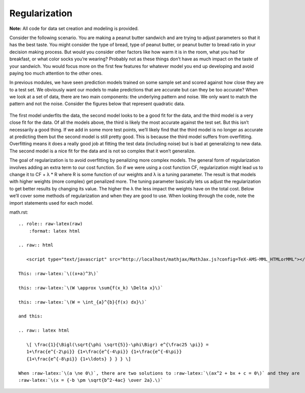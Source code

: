================
Regularization
================

**Note:** All code for data set creation and modeling is provided.

Consider the following scenario. You are making a peanut butter sandwich and are trying to adjust parameters so that it has the best taste.
You might consider the type of bread, type of peanut butter, or peanut butter to bread ratio in your decision making process. But would you
consider other factors like how warm it is in the room, what you had for breakfast, or what color socks you’re wearing? Probably not as these
things don’t have as much impact on the taste of your sandwich. You would focus more on the first few features for whatever model you end up
developing and avoid paying too much attention to the other ones.

In previous modules, we have seen prediction models trained on some sample set and scored against how close they are to a test set.
We obviously want our models to make predictions that are accurate but can they be too accurate? When we look at a set of data,
there are two main components: the underlying pattern and noise. We only want to match the pattern and not the noise. Consider
the figures below that represent quadratic data.

.. figure:: https://github.com/machinelearningmindset/machine-learning-for-everybody/blob/master/docs/source/content/overview/_img/Regularization_Linear.png
.. figure:: https://github.com/machinelearningmindset/machine-learning-for-everybody/blob/master/docs/source/content/overview/_img/Regularization_Quadratic.png
.. figure:: https://github.com/machinelearningmindset/machine-learning-for-everybody/blob/master/docs/source/content/overview/_img/Regularization_Polynomial.png

The first model underfits the data, the second model looks to be a good fit for the data,
and the third model is a very close fit for the data. Of all the models above, the third
is likely the most accurate against the test set. But this isn’t necessarily a good thing.
If we add in some more test points, we’ll likely find that the third model is no longer as
accurate at predicting them but the second model is still pretty good. This is because the
third model suffers from overfitting. Overfitting means it does a really good job at fitting
the test data (including noise) but is bad at generalizing to new data. The second model is a
nice fit for the data and is not so complex that it won’t generalize.

The goal of regularization is to avoid overfitting by penalizing more complex models. The general
form of regularization involves adding an extra term to our cost function. So if we were using a
cost function CF, regularization might lead us to change it to CF + λ * R where R is some function
of our weights and λ is a tuning parameter. The result is that models with higher weights (more complex)
get penalized more. The tuning parameter basically lets us adjust the regularization to get better results
by changing its value. The higher the λ the less impact the weights have on the total cost. Below we’ll
cover some methods of regularization and when they are good to use. When looking through the code, note the import statements used for each model.

math.rst::

        .. role:: raw-latex(raw)
            :format: latex html

        .. raw:: html

           <script type="text/javascript" src="http://localhost/mathjax/MathJax.js?config=TeX-AMS-MML_HTMLorMML"></script>

        This: :raw-latex:`\((x+a)^3\)`

        this: :raw-latex:`\(W \approx \sum{f(x_k) \Delta x}\)`

        this: :raw-latex:`\(W = \int_{a}^{b}{f(x) dx}\)`

        and this:

        .. raw:: latex html

           \[ \frac{1}{\Bigl(\sqrt{\phi \sqrt{5}}-\phi\Bigr) e^{\frac25 \pi}} =
           1+\frac{e^{-2\pi}} {1+\frac{e^{-4\pi}} {1+\frac{e^{-6\pi}}
           {1+\frac{e^{-8\pi}} {1+\ldots} } } } \]

        When :raw-latex:`\(a \ne 0\)`, there are two solutions to :raw-latex:`\(ax^2 + bx + c = 0\)` and they are
        :raw-latex:`\(x = {-b \pm \sqrt{b^2-4ac} \over 2a}.\)`
